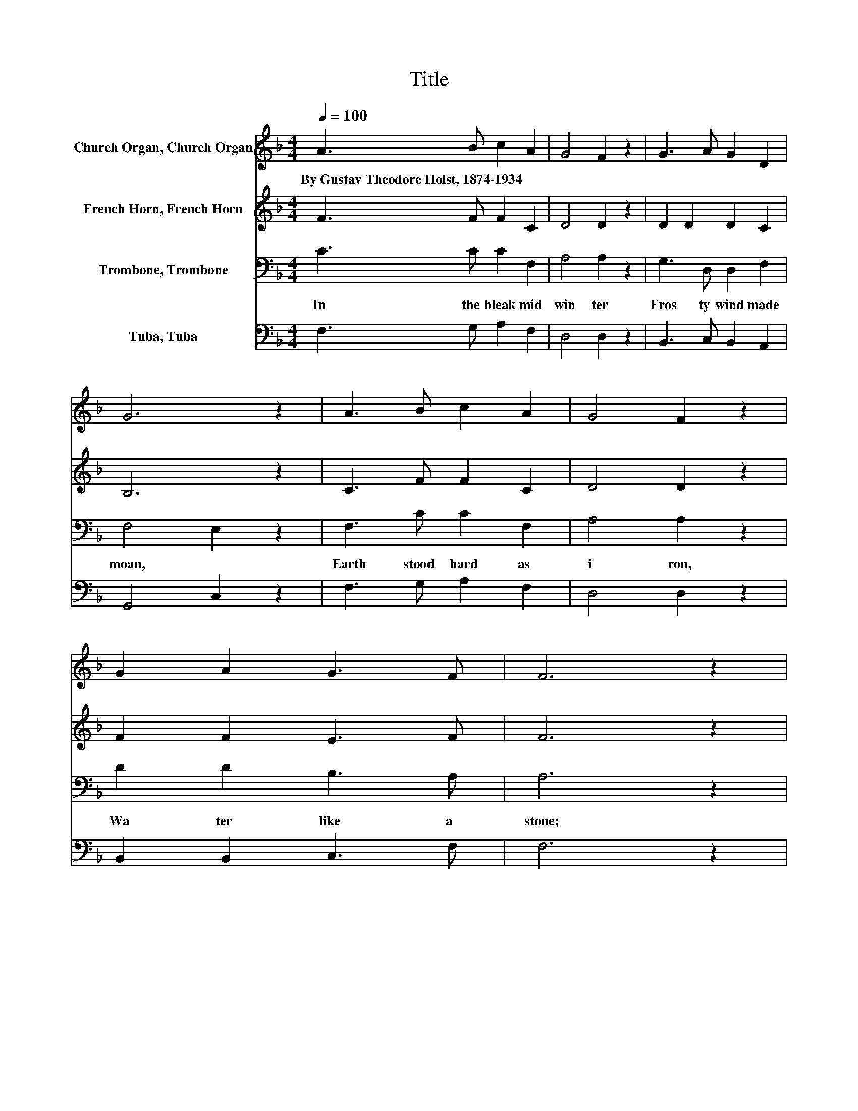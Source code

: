 X:1
T:Title
%%score 1 2 3 4
L:1/8
Q:1/4=100
M:4/4
K:F
V:1 treble nm="Church Organ, Church Organ"
V:2 treble nm="French Horn, French Horn"
V:3 bass nm="Trombone, Trombone"
V:4 bass nm="Tuba, Tuba"
V:1
 A3 B c2 A2 | G4 F2 z2 | G3 A G2 D2 | G6 z2 | A3 B c2 A2 | G4 F2 z2 | G2 A2 G3 F | F6 z2 | %8
w: By~Gustav~Theodore~Holst,~1874\-1934 * * *||||||||
 B3 A B2 c2 | d2 d2 A2 z2 | c2 A2 G2 F2 | E6 z2 | A3 B c2 A2 | G4 F2 z2 | G2 A2 G3 F | F8 |] %16
w: ||||||||
V:2
 F3 F F2 C2 | D4 D2 z2 | D2 D2 D2 C2 | B,6 z2 | C3 F F2 C2 | D4 D2 z2 | F2 F2 E3 F | F6 z2 | %8
 F3 F F2 _E2 | D2 D2 F2 z2 | F2 E2 D4 | C6 z2 | C3 F F2 C2 | D4 D2 z2 | F4 E3 F | F8 |] %16
V:3
 C3 C C2 F,2 | A,4 A,2 z2 | G,3 D, D,2 F,2 | F,4 E,2 z2 | F,3 C C2 F,2 | A,4 A,2 z2 | %6
w: In~ the~ bleak~ mid|win ter~|Fros ty~ wind~ made~|moan,~ *|Earth~ stood~ hard~ as~|i ron,~|
 D2 D2 B,3 A, | A,6 z2 | B,3 C B,2 A,2 | B,2 B,2 A,2 z2 | F,2 C2 B,2 A,2 | G,6 z2 | F,3 C C2 F,2 | %13
w: Wa ter~ like~ a~|stone;~|Snow~ had~ fal len,~|snow~ on~ snow,~|Snow~ * on~ *|snow,~|In~ the~ bleak~ mid|
 A,4 A,2 z2 | D4 B,3 A, | A,8 |] %16
w: win ter~|Long~ a *|go.~|
V:4
 F,3 G, A,2 F,2 | D,4 D,2 z2 | B,,3 C, B,,2 A,,2 | G,,4 C,2 z2 | F,3 G, A,2 F,2 | D,4 D,2 z2 | %6
 B,,2 B,,2 C,3 F, | F,6 z2 | D,3 F, D,2 C,2 | B,,2 B,,2 D,2 z2 | A,,4 B,,4 | C,6 z2 | %12
 F,3 G, A,2 F,2 | D,4 D,2 z2 | B,,4 C,3 F, | F,8 |] %16

